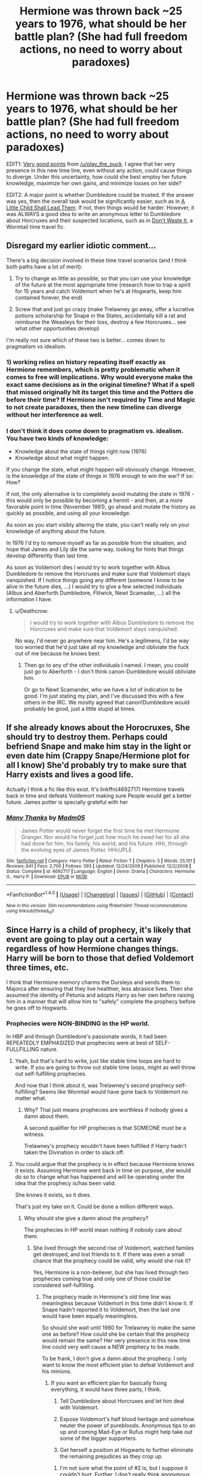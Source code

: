 #+TITLE: Hermione was thrown back ~25 years to 1976, what should be her battle plan? (She had full freedom actions, no need to worry about paradoxes)

* Hermione was thrown back ~25 years to 1976, what should be her battle plan? (She had full freedom actions, no need to worry about paradoxes)
:PROPERTIES:
:Author: InquisitorCOC
:Score: 9
:DateUnix: 1502462270.0
:DateShort: 2017-Aug-11
:FlairText: Discussion
:END:
EDIT1: [[https://www.reddit.com/r/HPfanfiction/comments/6t1jum/hermione_was_thrown_back_25_years_to_1976_what/dlh9s6f/][Very good points]] from [[/u/play_the_puck]]. I agree that her very presence in this new time line, even without any action, could cause things to diverge. Under this uncertainty, how could she best employ her future knowledge, maximize her own gains, and minimize losses on her side?

EDIT2: A major point is whether Dumbledore could be trusted. If the answer was yes, then the overall task would be significantly easier, such as in [[https://www.fanfiction.net/s/10871795/1/A-Little-Child-Shall-Lead-Them][A Little Child Shall Lead Them]]. If not, then things would be harder. However, it was ALWAYS a good idea to write an anonymous letter to Dumbledore about Horcruxes and their suspected locations, such as in [[https://www.fanfiction.net/s/8669569/1/Don-t-Waste-It][Don't Waste It]], a Wormtail time travel fic.


** Disregard my earlier idiotic comment...

There's a big decision involved in these time travel scenarios (and I think both paths have a lot of merit):

1. Try to change as little as possible, so that you can use your knowledge of the future at the most appropriate time (research how to trap a spirit for 15 years and catch Voldemort when he's at Hogwarts, keep him contained forever, the end)

2. Screw that and just go crazy (make Trelawney go away, offer a lucrative potions scholarship for Snape in the States, accidentally kill a rat and reimburse the Weasleys for their loss, destroy a few Horcruxes... see what other opportunities develop)

I'm really not sure which of these two is better... comes down to pragmatism vs idealism.
:PROPERTIES:
:Author: Deathcrow
:Score: 10
:DateUnix: 1502463322.0
:DateShort: 2017-Aug-11
:END:

*** 1) working relies on history repeating itself exactly as Hermione remembers, which is pretty problematic when it comes to free will implications. Why would everyone make the exact same decisions as in the original timeline? What if a spell that missed originally hit its target this time and the Potters die before their time? If Hermione isn't required by Time and Magic to not create paradoxes, then the new timeline can diverge without her interference as well.
:PROPERTIES:
:Author: play_the_puck
:Score: 5
:DateUnix: 1502467301.0
:DateShort: 2017-Aug-11
:END:


*** I don't think it does come down to pragmatism vs. idealism. You have two kinds of knowledge:

- Knowledge about the state of things right now (1976)
- Knowledge about what might happen.

If you change the state, what might happen will obviously change. However, is the knowledge of the state of things in 1976 enough to win the war? If so: How?

If not, the only alternative is to completely avoid mutating the state in 1976 - this would only be possible by becoming a hermit - and then, at a more favorable point in time (November 1981), go ahead and mutate the history as quickly as possible, and using all your knowledge.

As soon as you start visibly altering the state, you can't really rely on your knowledge of anything about the future.

In 1976 I'd try to remove myself as far as possible from the situation, and hope that James and Lily die the same way, looking for hints that things develop differently than last time.

As soon as Voldemort dies I would try to work together with Albus Dumbledore to remove the Horcruxes and make sure that Voldemort stays vanquished. If I notice things going any different (someone I know to be alive in the future dies, ...) I would try to give a few selected individuals (Albus and Aberforth Dumbledore, Flitwick, Newt Scamader, ...) all the information I have.
:PROPERTIES:
:Author: fflai
:Score: 6
:DateUnix: 1502469666.0
:DateShort: 2017-Aug-11
:END:

**** u/Deathcrow:
#+begin_quote
  I would try to work together with Albus Dumbledore to remove the Horcruxes and make sure that Voldemort stays vanquished.
#+end_quote

No way, I'd never go anywhere near him. He's a legilimens, I'd be way too worried that he'd just take all my knowledge and obliviate the fuck out of me because he knows best.
:PROPERTIES:
:Author: Deathcrow
:Score: 3
:DateUnix: 1502472276.0
:DateShort: 2017-Aug-11
:END:

***** Then go to any of the other individuals I named. I mean, you could just go to Aberforth - I don't think canon-Dumbledore would obliviate him.

Or go to Newt Scamander, who we have a lot of indication to be good. I'm just stating my plan, and I've discussed this with a few others in the IRC. We mostly agreed that canon!Dumbledore would probably be good, just a little stupid at times.
:PROPERTIES:
:Author: fflai
:Score: 3
:DateUnix: 1502472980.0
:DateShort: 2017-Aug-11
:END:


** If she already knows about the Horocruxes, She should try to destroy them. Perhaps could befriend Snape and make him stay in the light or even date him (Crappy Snape/Hermione plot for all I know) She'd probably try to make sure that Harry exists and lives a good life.

Actually I think a fic like this exist. It's linkffn(4692717) Hermione travels back in time and defeats Voldemort making sure People would get a better future. James potter is specially grateful with her
:PROPERTIES:
:Author: DrTacoLord
:Score: 9
:DateUnix: 1502464449.0
:DateShort: 2017-Aug-11
:END:

*** [[http://www.fanfiction.net/s/4692717/1/][*/Many Thanks/*]] by [[https://www.fanfiction.net/u/873604/Madm05][/Madm05/]]

#+begin_quote
  James Potter would never forget the first time he met Hermione Granger. Nor would he forget just how much he owed her for all she had done for him, his family, his world, and his future. HHr, through the evolving eyes of James Potter. HHr/JPLE
#+end_quote

^{/Site/: [[http://www.fanfiction.net/][fanfiction.net]] *|* /Category/: Harry Potter *|* /Rated/: Fiction T *|* /Chapters/: 5 *|* /Words/: 25,101 *|* /Reviews/: 641 *|* /Favs/: 2,700 *|* /Follows/: 593 *|* /Updated/: 12/24/2009 *|* /Published/: 12/2/2008 *|* /Status/: Complete *|* /id/: 4692717 *|* /Language/: English *|* /Genre/: Drama *|* /Characters/: Hermione G., Harry P. *|* /Download/: [[http://www.ff2ebook.com/old/ffn-bot/index.php?id=4692717&source=ff&filetype=epub][EPUB]] or [[http://www.ff2ebook.com/old/ffn-bot/index.php?id=4692717&source=ff&filetype=mobi][MOBI]]}

--------------

*FanfictionBot*^{1.4.0} *|* [[[https://github.com/tusing/reddit-ffn-bot/wiki/Usage][Usage]]] | [[[https://github.com/tusing/reddit-ffn-bot/wiki/Changelog][Changelog]]] | [[[https://github.com/tusing/reddit-ffn-bot/issues/][Issues]]] | [[[https://github.com/tusing/reddit-ffn-bot/][GitHub]]] | [[[https://www.reddit.com/message/compose?to=tusing][Contact]]]

^{/New in this version: Slim recommendations using/ ffnbot!slim! /Thread recommendations using/ linksub(thread_id)!}
:PROPERTIES:
:Author: FanfictionBot
:Score: 2
:DateUnix: 1502464467.0
:DateShort: 2017-Aug-11
:END:


** Since Harry is a child of prophecy, it's likely that event are going to play out a certain way regardless of how Hermione changes things. Harry will be born to those that defied Voldemort three times, etc.

I think that Hermione memory charms the Dursleys and sends them to Majorca after ensuring that they live healthier, less abrasice lives. Then she assumed the identity of Petunia and adopts Harry as her own before raising him in a manner that will allow him to "safely" complete the prophecy before he goes off to Hogwarts.
:PROPERTIES:
:Author: xljj42
:Score: 3
:DateUnix: 1502463823.0
:DateShort: 2017-Aug-11
:END:

*** Prophecies were NON-BINDING in the HP world.

In HBP and through Dumbledore's passionate words, it had been REPEATEDLY EMPHASIZED that prophecies were at best of SELF-FULLFILLING nature.
:PROPERTIES:
:Author: InquisitorCOC
:Score: 9
:DateUnix: 1502464761.0
:DateShort: 2017-Aug-11
:END:

**** Yeah, but that's hard to write, just like stable time loops are hard to write. If you are going to throw out stable time loops, might as well throw out self-fulfilling prophecies.

And now that I think about it, was Trelawney's second prophecy self-fulfilling? Seems like Wormtail would have gone back to Voldemort no matter what.
:PROPERTIES:
:Author: Governor_Humphries
:Score: 2
:DateUnix: 1502468828.0
:DateShort: 2017-Aug-11
:END:

***** Why? That just means prophecies are worthless if nobody gives a damn about them.

A second qualifier for HP prophecies is that SOMEONE must be a witness.

Trelawney's prophecy wouldn't have been fulfilled if Harry hadn't taken the Divination in order to slack off.
:PROPERTIES:
:Author: InquisitorCOC
:Score: 5
:DateUnix: 1502470025.0
:DateShort: 2017-Aug-11
:END:


**** You could argue that the prophecy is in effect because Hermione knows it exists. Assuming Hermione went back in time on purpose, she would do so to change what has happened and will be operating under the idea that the prophecy is/has been valid.

She knows it exists, so it does.

That's just my take on it. Could be done a million different ways.
:PROPERTIES:
:Author: xljj42
:Score: 2
:DateUnix: 1502469366.0
:DateShort: 2017-Aug-11
:END:

***** Why should she give a damn about the prophecy?

The prophecies in HP world mean nothing if nobody care about them.
:PROPERTIES:
:Author: InquisitorCOC
:Score: 2
:DateUnix: 1502470135.0
:DateShort: 2017-Aug-11
:END:

****** She lived through the second rise of Voldemort, watched familes get destroyed, and lost friends to it. If there was even a small chance that the prophecy could be valid, why would she risk it?

Yes, Hermione is a non-believer, but she has lived through two prophecies coming true and only one of those could be considered self-fulfilling.
:PROPERTIES:
:Author: xljj42
:Score: 3
:DateUnix: 1502470779.0
:DateShort: 2017-Aug-11
:END:

******* The prophecy made in Hermione's old time line was meaningless because Voldemort in this time didn't know it. If Snape hadn't reported it to Voldemort, then the last one would have been equally meaningless.

So should she wait until 1980 for Trelawney to make the same one as before? How could she be certain that the prophecy would remain the same? Her very presence in this new time line could very well cause a NEW prophecy to be made.

To be frank, I don't give a damn about the prophecy. I only want to know the most efficient plan to defeat Voldemort and his minions.
:PROPERTIES:
:Author: InquisitorCOC
:Score: 3
:DateUnix: 1502471985.0
:DateShort: 2017-Aug-11
:END:

******** If you want an efficient plan for basically fixing everything, it would have three parts, I think.

1. Tell Dumbledore about Horcruxes and let him deal with Voldemort.

2. Expose Voldemort's half blood heritage and somehow neuter the power of purebloods. Anonymous tips to an up and coming Mad-Eye or Rufus might help take out some of the bigger supporters.

3. Get herself a position at Hogwarts to further eliminate the remaining prejudices as they crop up.
:PROPERTIES:
:Author: xljj42
:Score: 3
:DateUnix: 1502472942.0
:DateShort: 2017-Aug-11
:END:

********* I'm not sure what the point of #2 is, but I suppose it couldn't hurt. Further, I don't really think anonymous tips are probable cause for raiding someone's house, but its your fic and your legal system, so you can do whatever.
:PROPERTIES:
:Author: Aoloach
:Score: 1
:DateUnix: 1502512680.0
:DateShort: 2017-Aug-12
:END:

********** This is the same universe that had Sirius sent to prison without a trial and had Hagrid thrown into prison just so that the Minister could.be seen doing something. Things like probable cause seem pretty fluid.
:PROPERTIES:
:Author: xljj42
:Score: 1
:DateUnix: 1502516469.0
:DateShort: 2017-Aug-12
:END:

*********** Is it? I'm not familiar with British law but I presume Sirius's inprisonment was due to something like Abraham Lincoln's suspension of writs of habeas corpus during the Civil War. Further, the minister/commander in chief personally ordering the arrest of an individual that was previously expelled (but not tried, presumably because he was a juvenile and deemed not a threat with no wand, or something) from the only magic school in the country for indirectly killing another student in similar circumstances (which sounds like probable enough cause to detain someone until you can get a grand jury to indict them or something) is a bit different than sending an anonymous tip to what amounts to a rising star in the police force.

Further, what good does revealing Voldemort's half-blood status do? His followers are radical terrorists that have been branded with his mark. They're not going to suddenly stop following him because it turns out he's a half-blood, they're just going to rationalize it.
:PROPERTIES:
:Author: Aoloach
:Score: 1
:DateUnix: 1502516972.0
:DateShort: 2017-Aug-12
:END:

************ For his current followers, yes, but such information might have kept families like the Blacks from joining the cause.
:PROPERTIES:
:Author: xljj42
:Score: 1
:DateUnix: 1502517208.0
:DateShort: 2017-Aug-12
:END:


****** Yeah... Supposedly there are thousands of unfulfilled prophecies in the DOM... It's obvious that prophecies are worthless in Canon.
:PROPERTIES:
:Author: Deathcrow
:Score: 3
:DateUnix: 1502475093.0
:DateShort: 2017-Aug-11
:END:


*** If Hermione arrives in 1976, there is no prophecy yet. She can do anything, including advising Dumbledore about the horcruxes they found and destroyed, the Death Eaters they identified, and any recent developments in magical theory or technique that could improve their chances of defeating Voldemort
:PROPERTIES:
:Author: wordhammer
:Score: 4
:DateUnix: 1502464607.0
:DateShort: 2017-Aug-11
:END:

**** That plot has been done so many times though.

Also, couldn't the fact that Hermione knows the prophecy exists in the universe, even if it hasn't happened yet, bring it into existence?
:PROPERTIES:
:Author: xljj42
:Score: 1
:DateUnix: 1502469590.0
:DateShort: 2017-Aug-11
:END:

***** He didn't ask for originality; just the best plan to follow. As for Hermione's knowledge of prophecy giving it power, it only would if she chose to honor it. Basically, if she recognizes that the prophecy won't apply, it won't. As the scenario says that she's operating in a separate timeline for which she holds no concerns about interfering with, the prophecy from her timeline absolutely wouldn't apply (in her mind) since destiny had been hijacked by her arrival in the first place.
:PROPERTIES:
:Author: wordhammer
:Score: 4
:DateUnix: 1502470823.0
:DateShort: 2017-Aug-11
:END:


** tell dumbledore everything give him her memories in a vial, let him use Legilimency and Veritaserum and if nescesarry let him place her her under a unbreakable vow that she will do what ever is necessary to get rid of voldemort.

That is the most logical thing to do for hermione in a situation like that because he is much more powerful than her in every way that matters and she doesn't really have any reason to mistrust him. the only question is how much hermione knows? because I doubt harry told her everything about dumbledore and what effect seeing the resurection stone has on him( I assume that dumbldore could find out the location of the stone by himself) So its probable that dumbledore would die much earlier than in canon and may even become to weak to protect hogwarts on his own. So its possible that even if they manage to make voldemort mortal they wouldn't be able to to kill him once and for all. One way they could try would be to try having voldemort offer somebody(preferably hermioine or dumbledore) a chance to give up their lifes for somebody they love. Voldemort who doesent know about love protection would attack the other(s) anyway and die(or not)
:PROPERTIES:
:Score: 2
:DateUnix: 1502467087.0
:DateShort: 2017-Aug-11
:END:


** But if you weren't born, then you wouldn't come back to tell me, and why does everything smell like copper?
:PROPERTIES:
:Score: 2
:DateUnix: 1502473515.0
:DateShort: 2017-Aug-11
:END:

*** Time travel is a major genre in the HP fandom, so it makes sense to discuss this topic here on [[/r/HPFanfiction]].

There are mainly three time travel mechanisms:

1. Time turner: travelers' freedom of actions is severely limited. Paradoxes are a major risk, so it's my least favorite form of time travels.

2. Memory: travelers send their memories and powers back to their younger self. The limitation is how far they can go back. Hermione to Marauder Era doesn't work with this mechanism.

3. Alternate dimensions: it offers travelers maximum freedom of actions. They can also retain their original physical bodies. However, the new dimension may differ in minor or major details, and that introduces new challenges for them. Their advance knowledge might not be useful or even counterproductive in cases.

--------------

Hermione in Marauder Era is done fairly often. Her advantages in this time are however limited. For examples, most horcrux locations are unknown at this time, and enemy compositions are also less clear to her. On the other hand, she could find new, competent allies in the Marauders, Longbottoms, and Boneses. She could also prevent Peter from defecting and Severus from joining Voldemort.
:PROPERTIES:
:Author: InquisitorCOC
:Score: 2
:DateUnix: 1502475089.0
:DateShort: 2017-Aug-11
:END:


** I think it depends on what age she was when she's thrown back in time. If she's a teenager, she can be the "rare Hogwarts transfer student." Otherwise, if she is older (post DH), then she has to make herself known and try to join the Order.

As a teen, she can influence students around her, causing some to not join the Death Eaters (Snape, Regulus, Peter, Barty). She could easily be recruited after Hogwarts like the Marauders.

If Hermione is older when sent back in time, then she should try to pass off as a Seer to the Order and guide them. This is dependent on how much Hermione knew about the First Wizarding War prior to her time travel. She should still target Horcruxes (with the help of Dumbledore).

Since there is no chance of paradox, there doesn't have to be canon pairings that we know of. I think Hermione would want to orchestrate the circumstances in which Harry would be born.

She would debate letting James and Lily survive, because she has the best chance of procuring Horcruxes while Voldemort is temporarily defeated and weak.
:PROPERTIES:
:Author: _awesaum_
:Score: 2
:DateUnix: 1502489947.0
:DateShort: 2017-Aug-12
:END:


** u/Deathcrow:
#+begin_quote
  However, it was ALWAYS a good idea to write an anonymous letter to Dumbledore about Horcruxes and their suspected locations
#+end_quote

Not if you want to preserve the timeline though.

btw: I still think this is about pragmatism vs idealism though... I'd be way too idealistic and would want to try to save the Potters and as many people as possible. I didn't want to be to hard on fflai, but I don't think he understands idealism, since all of his arguments already were based upon pragmatism ("How can I realistically achieve the most favorable outcome, considering all eventualities?")
:PROPERTIES:
:Author: Deathcrow
:Score: 1
:DateUnix: 1502558643.0
:DateShort: 2017-Aug-12
:END:


** Stay out of it and let things proceed as canon seems to be the best way to guarantee an acceptable end result. Interference seems to be likely to disturb the unique set of circumstances that allowed Harry to defeat Voldemort. Without that method they would have to defeat Voldemort in a conventional magical duel, which it is not clear is possible.

Even if her future knowledge allowed the rapid destruction of Voldemort's horcruxes and organization, you still have to defeat the man himself. Something that Dumbledore cannot do.
:PROPERTIES:
:Author: Taure
:Score: 1
:DateUnix: 1502466232.0
:DateShort: 2017-Aug-11
:END:

*** Interesting point.

On the other hand, consider it from Voldemort's point of view: he is now mortal again, but he can't make any more horcruxes. It's not clear whether or not he knows the fate that awaits him after death, but, in any case, his pathological fear of death will make him /very/ risk-averse. This means that defeating him personally might be something that won't even be necessary at that point; or, perhaps, a surrender could be negotiated.

That said, a plan that would save lives net-net, but is also very much a "Hard (Wo)Man making Hard Decisions while Hard" plan, might go something like this:

1. Change as little as possible until the Halloween of 1981.
2. Give Dumbledore the knowledge-dump, /but/ don't tell him that Harry is a horcrux.
3. Help him eliminate all other horcruxes.
4. Walk into 4 Privet drive and kill Harry. (Since Hermione didn't kill any of his relatives after offering to spare them, she can do it.)
:PROPERTIES:
:Author: turbinicarpus
:Score: 3
:DateUnix: 1502512552.0
:DateShort: 2017-Aug-12
:END:
